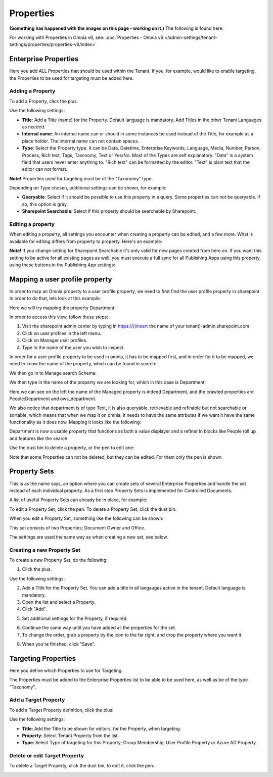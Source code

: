 Properties
===========================================

**(Something has happened with the images on this page - working on it.)**
The following is found here:

.. image:: properties-new.png

For working with Properties in Omnia v6, see: :doc:`Properties - Omnia v6 </admin-settings/tenant-settings/properties/properties-v6/index>`

Enterprise Properties
**********************
Here you add ALL Properties that should be used within the Tenant. If you, for example, would like to enable targeting, the Properties to be used for targeting must be added here.

.. image:: enterprise-properties.png

Adding a Property
----------------------
To add a Property, click the plus.

.. image:: enterprise-properties-click-plus.png

Use the following settings:

.. image:: tenant-properties-settings-new.png

+ **Title**: Add a Title (name) for the Property. Default language is mandatory. Add Titles in the other Tenant Languages as needed.
+ **Internal name**: An internal name can or should in some instances be used instead of the Title, for example as a place holder. The internal name can not contain spaces.
+ **Type**: Select the Property type. It can be Data, Datetime, Enterprise Keywords, Language, Media, Number, Person, Process, Rich text, Tags, Taxonomy, Text or Yes/No. Most of the Types are self explanatory. "Data" is a system field that users never enter anything to. "Rich text" can be formatted by the editor. "Text" is plain text that the editor can not format.

**Note!** Properties used for targeting must be of the "Taxonomy" type.

Depending on Type chosen, additional settings can be shown, for example:

.. image:: tenant-properties-settings-more.png

+ **Queryable**: Select if it should be possible to use this property in a query. Some properties can not be queryable. If so, this option is gray. 
+ **Sharepoint Searchable**: Select if this property should be searchable by Sharepoint. 

Editing a property
--------------------
When editing a property, all settings you encounter when creating a property can be edited, and a few more. What is available for editing differs from property to property. Here's an example:

.. image:: tenant-properties-settings-edit.png

**Note!** If you change setting for Sharepoint Searchable it's only valid for new pages created from here on. If you want this setting to be active for all existing pages as well, you must execute a full sync for all Publishing Apps using this property, using these buttons in the Publishing App settings:

.. image:: tenant-properties-settings-sync.png

Mapping a user profile property
**********************************
In order to map an Omnia property to a user profile property, we need to first find the user profile property in sharepoint. In order to do that, lets look at this example:

Here we will try mapping the property Department:

.. image:: userprofile.png

In order to access this view, follow these steps:

1. Visit the sharepoint admin center by typing in https://((insert the name of your tenant)-admin.sharepoint.com 
2. Click on user profiles in the left menu.
3. Click on Manager user profiles.
4. Type in the name of the user you wish to inspect.

In order for a user profile property to be used in omnia, it has to be mapped first, and in order for it to be mapped, we need to know the name of the property, which can be found in search:

.. image:: search.png

We then go in to Manage search Schema:

.. image:: sharepoint-managesearch.png

We then type in the name of the property we are looking for, which in this case is Department: 

.. image:: sharepoint-properties-department.png

Here we can see on the left the name of the Managed property is indeed Department, and the crawled properties are People:Department and ows_department.

We also notice that department is of type Text, it is also queryable, retrievable and refinable but not searchable or sortable, which means that when we map it on omnia, it needs to have the same attrbutes if we want it have the same functionality
as it does now. Mapping it looks like the following: 

.. image:: tenant-properties-mapping.png

Department is now a usable property that functions as both a value displayer and a refiner in blocks like People roll up and features like the search.

Use the dust bin to delete a property, or the pen to edit one:

.. image:: tenant-properties-delete-edit.png

Note that some Properties can not be deleted, but they can be edited. For them only the pen is shown.

Property Sets
***************
This is as the name says, an option where you can create sets of several Enterprise Properties and handle the set instead of each individual property. As a first step Property Sets is implemented for Controlled Documents.

A list of useful Property Sets can already be in place, for example:

.. image:: property-sets.png

To edit a Property Set, click the pen. To delete a Property Set, click the dust bin.

When you edit a Property Set, something like the following can be shown:

.. image:: property-sets-edit.png

This set consists of two Properties; Document Owner and Office.

The settings are used the same way as when creating a new set, see below.

Creating a new Property Set
----------------------------
To create a new Property Set, do the following:

1. Click the plus.

.. image:: property-set-click-plus.png

Use the following settings:

.. image:: property-set-settings.png

2. Add a Title for the Property Set. You can add a title in all langauges active in the tenant. Default language is mandatory.
3. Open the list and select a Property.
4. Click "Add".

.. image:: property-set-add.png

5. Set additional settings for the Property, if required.

.. image:: property-set-add-additional.png

6. Continue the same way until you have added all the properties for the set.
7. To change the order, grab a property by the icon to the far right, and drop the property where you want it.

.. image:: property-set-add-drag.png

8. When you're finished, click "Save".

.. image:: property-set-save.png

Targeting Properties
**********************
Here you define which Properties to use for Targeting. 

.. image:: targeting-properties.png

The Properties must be added to the Enterprise Properties list to be able to be used here, as well as be of the type "Taxonomy".

Add a Target Property
-----------------------
To add a Target Property definition, click the plus:

.. image:: targeting-properties-click-plus.png

Use the following settings:

.. image:: targeting-properties-settings.png

+ **Title**: Add the Title to be shown for editors, for the Property, when targeting.
+ **Property**: Select Tenant Property from the list.
+ **Type**: Select Type of targeting for this Property; Group Membership, User Profile Property or Azure AD Property.

Delete or edit Target Property
--------------------------------
To delete a Target Property, click the dust bin, to edit it, click the pen:

.. image:: targeting-properties-delete-edit.png
